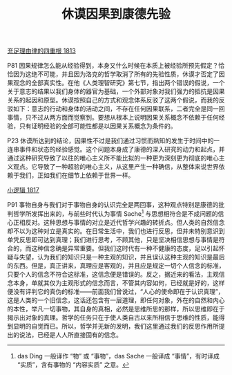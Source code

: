 #+TITLE:     休谟因果到康德先验
#+OPTIONS: toc:nil num:nil
#+HTML_HEAD: <link rel="stylesheet" type="text/css" href="./emacs.css" />

[[./as1.充足理由律的四重根-1813.org][充足理由律的四重根 1813]]

P81 因果规律怎么能从经验得到，本身又什么时候在本质上被经验所预先假定？恰恰因为这绝不可能，并且因为洛克的哲学取消了所有的先验性质，休谟才否定了因果观念的全部真实性。在他《人类理智研究》第七节，指出两个错误的假说，一个关于意志的结果以我们身体的器官为基础，一个外部对象对我们强力的抵抗是因果关系的起因和原型。休谟按照自己的方式和观念体系反驳了这两个假说，而我的反驳如下：意志的行动和身体的活动之间，不存在任何因果联系，二者完全是同一回事情，只不过从两方面而觉察到。要想从根本上说明因果关系概念不依赖于任何经验，只有证明经验的全部可能性都是以因果关系概念为条件的。

P23 休谟所达到的结论，因果性不过是我们通过习惯而熟知的发生于时间中的一连串事件和状态的经验感觉。这个问题本身成了康德的深入研究的动力和起点，并通过这种研究导致了以往的唯心主义所不能比拟的一种更为深刻更为彻底的唯心主义观点。它导致了一种超验的唯心主义，从这里产生一种确信，从整体来说世界依赖于我们，正如我们在细节上依赖于世界一样。

[[./hg1.小逻辑-1817.org][小逻辑 1817]]

P91 事物自身与我们对于事物自身的认识完全是两回事，这种观点特别是康德的批判哲学所发挥出来的，与前些时代认为事情 Sache[fn:1] 与思想相符合是不成问题的信心正相反对。这种思想与事情的对立是近代哲学兴趣的转折点。但人类的自然信念却不以为这种对立是真实的。在日常生活中，我们也进行反思，但并未特别意识到单凭反思即可达到真理；我们进行思考，不顾其他，只是坚决相信思想与事情是符合的，而这种信念确是异常重要。但我们这时代有一种不健康的态度，足以引起怀疑与失望，认为我们的知识只是一种主观的知识，并且误认这种主观的知识是最后的东西。但是，真正讲来，真理应是客观的，并且应是规定一切个人信念的标准，只要个人的信念不符合这标准，这信念便是错误的。反之，据近来的看法，主观信念本身，单就其仅为主观形式的信念而言，不管其内容如何，已经就是好的，这样便没有评判它的真伪的标准——前面我们曾说过，“人心的使命即在于认识真理”，这是人类的一个旧信念，这话还包含有一层道理，即任何对象，外在的自然和内心的本性，举凡一切事物，其自身的真相，必然是思维所思的那样，所以思维即在于揭示出对象的真理。哲学的任务只在于使人类自古以来所相信于思维的性质，能得到显明的自觉而已。所以，哲学并无新的发明，我们这里通过我们的反思作用所提出的说法，已经是人人所直接固有的信念。

[fn:1] das Ding 一般译作 “物” 或 “事物”，das Sache 一般译成 “事情”，有时译成 “实质”，含有事物的 “内容实质” 之意。
